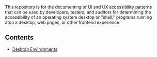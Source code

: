 # UI/UX Accessibility

This repository is for the documenting of UI and UX accessibility
patterns that can be used by developers, testers, and auditors for
determining the accessibility of an operating system desktop or
"shell," programs running atop a desktop, web pages, or other
frontend experience.

** Contents

- [[./desktop-environments.org][Desktop Environments]]
